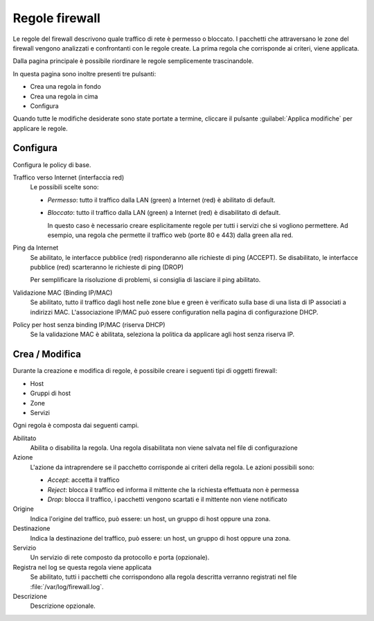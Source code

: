 ===============
Regole firewall
===============

Le regole del firewall descrivono quale traffico di rete è permesso o bloccato.
I pacchetti che attraversano le zone del firewall vengono analizzati e confrontanti
con le regole create.
La prima regola che corrisponde ai criteri, viene applicata.

Dalla pagina principale è possibile riordinare le regole semplicemente trascinandole.

In questa pagina sono inoltre presenti tre pulsanti:

* Crea una regola in fondo
* Crea una regola in cima
* Configura

Quando tutte le modifiche desiderate sono state portate a termine,
cliccare il pulsante :guilabel:`Applica modifiche` per applicare le regole.

Configura
=========

Configura le policy di base.

Traffico verso Internet (interfaccia red)
    Le possibili scelte sono:
    
    * *Permesso*: tutto il traffico dalla LAN (green) a Internet (red)
      è abilitato di default.

    * *Bloccato*: tutto il traffico dalla LAN (green) a Internet (red)
      è disabilitato di default.  
      
      In questo caso è necessario creare esplicitamente regole per
      tutti i servizi che si vogliono permettere.  Ad esempio, una
      regola che permette il traffico web (porte 80 e 443) dalla green
      alla red.


Ping da Internet
    Se abilitato, le interfacce pubblice (red) risponderanno alle richieste di ping (ACCEPT).
    Se disabilitato, le interfacce pubblice (red) scarteranno le richieste di ping (DROP)
    
    Per semplificare la risoluzione di problemi, si consiglia di lasciare il ping abilitato.

Validazione MAC (Binding IP/MAC)
  Se abilitato, tutto il traffico dagli host nelle zone blue e green è verificato sulla base
  di una lista di IP associati a indirizzi MAC.
  L'associazione IP/MAC può essere configuration nella pagina di configurazione DHCP.

Policy per host senza binding IP/MAC (riserva DHCP)
  Se la validazione MAC è abilitata, seleziona la politica da applicare agli host senza riserva IP.


Crea / Modifica
===============

Durante la creazione e modifica di regole, è possibile creare i seguenti tipi di oggetti firewall:

* Host
* Gruppi di host
* Zone
* Servizi

Ogni regola è composta dai seguenti campi.

Abilitato
    Abilita o disabilita la regola.
    Una regola disabilitata non viene salvata nel file di configurazione

Azione
    L'azione da intraprendere se il pacchetto corrisponde ai criteri della regola.
    Le azioni possibili sono:

    * *Accept*: accetta il traffico 
    * *Reject*: blocca il traffico ed informa il mittente che la richiesta effettuata non è permessa
    * *Drop*: blocca il traffico, i pacchetti vengono scartati e il mittente non viene notificato

Origine
    Indica l'origine del traffico, può essere: un host, un gruppo di host oppure una zona.

Destinazione
    Indica la destinazione del traffico, può essere: un host, un gruppo di host oppure una zona.

Servizio
    Un servizio di rete composto da protocollo e porta (opzionale).

Registra nel log se questa regola viene applicata
    Se abilitato, tutti i pacchetti che corrispondono alla regola descritta verranno registrati
    nel file :file:`/var/log/firewall.log`.

Descrizione
    Descrizione opzionale.



